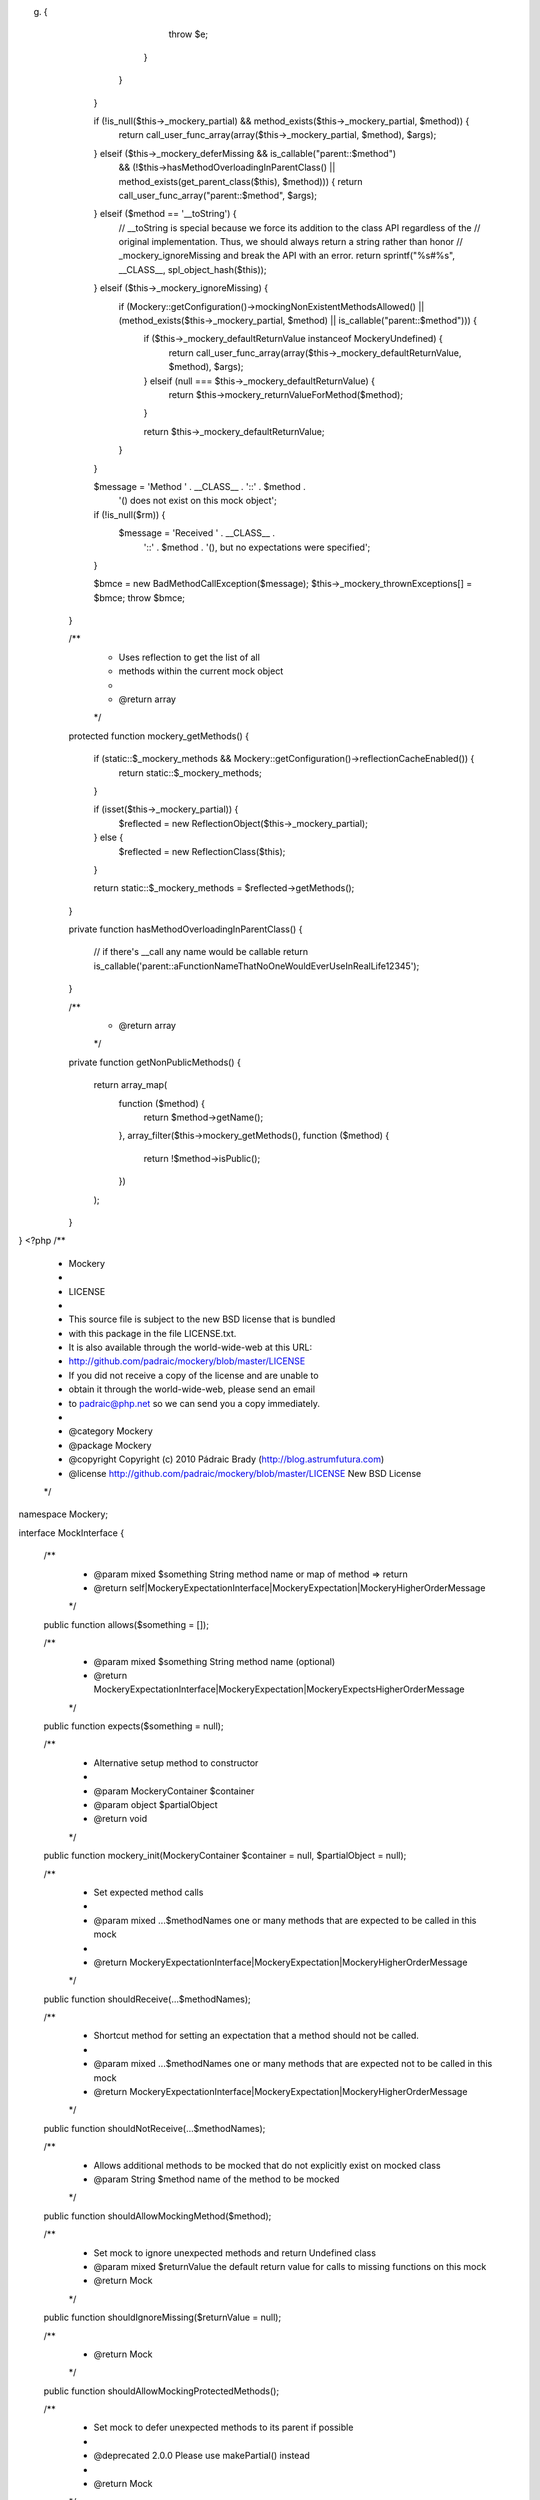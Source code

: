 g) {
                    throw $e;
                }
            }
        }

        if (!is_null($this->_mockery_partial) && method_exists($this->_mockery_partial, $method)) {
            return call_user_func_array(array($this->_mockery_partial, $method), $args);
        } elseif ($this->_mockery_deferMissing && is_callable("parent::$method")
            && (!$this->hasMethodOverloadingInParentClass() || method_exists(get_parent_class($this), $method))) {
            return call_user_func_array("parent::$method", $args);
        } elseif ($method == '__toString') {
            // __toString is special because we force its addition to the class API regardless of the
            // original implementation.  Thus, we should always return a string rather than honor
            // _mockery_ignoreMissing and break the API with an error.
            return sprintf("%s#%s", __CLASS__, spl_object_hash($this));
        } elseif ($this->_mockery_ignoreMissing) {
            if (\Mockery::getConfiguration()->mockingNonExistentMethodsAllowed() || (method_exists($this->_mockery_partial, $method) || is_callable("parent::$method"))) {
                if ($this->_mockery_defaultReturnValue instanceof \Mockery\Undefined) {
                    return call_user_func_array(array($this->_mockery_defaultReturnValue, $method), $args);
                } elseif (null === $this->_mockery_defaultReturnValue) {
                    return $this->mockery_returnValueForMethod($method);
                }

                return $this->_mockery_defaultReturnValue;
            }
        }

        $message = 'Method ' . __CLASS__ . '::' . $method .
            '() does not exist on this mock object';

        if (!is_null($rm)) {
            $message = 'Received ' . __CLASS__ .
                '::' . $method . '(), but no expectations were specified';
        }

        $bmce = new BadMethodCallException($message);
        $this->_mockery_thrownExceptions[] = $bmce;
        throw $bmce;
    }

    /**
     * Uses reflection to get the list of all
     * methods within the current mock object
     *
     * @return array
     */
    protected function mockery_getMethods()
    {
        if (static::$_mockery_methods && \Mockery::getConfiguration()->reflectionCacheEnabled()) {
            return static::$_mockery_methods;
        }

        if (isset($this->_mockery_partial)) {
            $reflected = new \ReflectionObject($this->_mockery_partial);
        } else {
            $reflected = new \ReflectionClass($this);
        }

        return static::$_mockery_methods = $reflected->getMethods();
    }

    private function hasMethodOverloadingInParentClass()
    {
        // if there's __call any name would be callable
        return is_callable('parent::aFunctionNameThatNoOneWouldEverUseInRealLife12345');
    }

    /**
     * @return array
     */
    private function getNonPublicMethods()
    {
        return array_map(
            function ($method) {
                return $method->getName();
            },
            array_filter($this->mockery_getMethods(), function ($method) {
                return !$method->isPublic();
            })
        );
    }
}
                                                                                                                                                                                                                                                                                                                                                                                                                                                                                                                                                                                                                                                                                                                                                                                                                                                                                                                                            <?php
/**
 * Mockery
 *
 * LICENSE
 *
 * This source file is subject to the new BSD license that is bundled
 * with this package in the file LICENSE.txt.
 * It is also available through the world-wide-web at this URL:
 * http://github.com/padraic/mockery/blob/master/LICENSE
 * If you did not receive a copy of the license and are unable to
 * obtain it through the world-wide-web, please send an email
 * to padraic@php.net so we can send you a copy immediately.
 *
 * @category   Mockery
 * @package    Mockery
 * @copyright  Copyright (c) 2010 Pádraic Brady (http://blog.astrumfutura.com)
 * @license    http://github.com/padraic/mockery/blob/master/LICENSE New BSD License
 */

namespace Mockery;

interface MockInterface
{
    /**
     * @param mixed $something  String method name or map of method => return
     * @return self|\Mockery\ExpectationInterface|\Mockery\Expectation|\Mockery\HigherOrderMessage
     */
    public function allows($something = []);

    /**
     * @param mixed $something  String method name (optional)
     * @return \Mockery\ExpectationInterface|\Mockery\Expectation|\Mockery\ExpectsHigherOrderMessage
     */
    public function expects($something = null);

    /**
     * Alternative setup method to constructor
     *
     * @param \Mockery\Container $container
     * @param object $partialObject
     * @return void
     */
    public function mockery_init(\Mockery\Container $container = null, $partialObject = null);

    /**
     * Set expected method calls
     *
     * @param mixed ...$methodNames one or many methods that are expected to be called in this mock
     *
     * @return \Mockery\ExpectationInterface|\Mockery\Expectation|\Mockery\HigherOrderMessage
     */
    public function shouldReceive(...$methodNames);

    /**
     * Shortcut method for setting an expectation that a method should not be called.
     *
     * @param mixed ...$methodNames one or many methods that are expected not to be called in this mock
     * @return \Mockery\ExpectationInterface|\Mockery\Expectation|\Mockery\HigherOrderMessage
     */
    public function shouldNotReceive(...$methodNames);

    /**
     * Allows additional methods to be mocked that do not explicitly exist on mocked class
     * @param String $method name of the method to be mocked
     */
    public function shouldAllowMockingMethod($method);

    /**
     * Set mock to ignore unexpected methods and return Undefined class
     * @param mixed $returnValue the default return value for calls to missing functions on this mock
     * @return Mock
     */
    public function shouldIgnoreMissing($returnValue = null);

    /**
     * @return Mock
     */
    public function shouldAllowMockingProtectedMethods();

    /**
     * Set mock to defer unexpected methods to its parent if possible
     *
     * @deprecated 2.0.0 Please use makePartial() instead
     *
     * @return Mock
     */
    public function shouldDeferMissing();

    /**
     * Set mock to defer unexpected methods to its parent if possible
     *
     * @return Mock
     */
    public function makePartial();

    /**
     * @param null|string $method
     * @param null $args
     * @return mixed
     */
    public function shouldHaveReceived($method = null, $args = null);

    /**
     * @return mixed
     */
    public function shouldHaveBeenCalled();

    /**
     * @param null|string $method
     * @param null $args
     * @return mixed
     */
    public function shouldNotHaveReceived($method, $args = null);

    /**
     * @param array $args (optional)
     * @return mixed
     */
    public function shouldNotHaveBeenCalled(array $args = null);

    /**
     * In the event shouldReceive() accepting an array of methods/returns
     * this method will switch them from normal expectations to default
     * expectations
     *
     * @return self
     */
    public function byDefault();

    /**
     * Iterate across all expectation directors and validate each
     *
     * @throws \Mockery\CountValidator\Exception
     * @return void
     */
    public function mockery_verify();

    /**
     * Tear down tasks for this mock
     *
     * @return void
     */
    public function mockery_teardown();

    /**
     * Fetch the next available allocation order number
     *
     * @return int
     */
    public function mockery_allocateOrder();

    /**
     * Set ordering for a group
     *
     * @param mixed $group
     * @param int $order
     */
    public function mockery_setGroup($group, $order);

    /**
     * Fetch array of ordered groups
     *
     * @return array
     */
    public function mockery_getGroups();

    /**
     * Set current ordered number
     *
     * @param int $order
     */
    public function mockery_setCurrentOrder($order);

    /**
     * Get current ordered number
     *
     * @return int
     */
    public function mockery_getCurrentOrder();

    /**
     * Validate the current mock's ordering
     *
     * @param string $method
     * @param int $order
     * @throws \Mockery\Exception
     * @return void
     */
    public function mockery_validateOrder($method, $order);

    /**
     * Gets the count of expectations for this mock
     *
     * @return int
     */
    public function mockery_getExpectationCount();

    /**
     * Return the expectations director for the given method
     *
     * @var string $method
     * @return \Mockery\ExpectationDirector|null
     */
    public function mockery_setExpectationsFor($method, \Mockery\ExpectationDirector $director);

    /**
     * Return the expectations director for the given method
     *
     * @var string $method
     * @return \Mockery\ExpectationDirector|null
     */
    public function mockery_getExpectationsFor($method);

    /**
     * Find an expectation matching the given method and arguments
     *
     * @var string $method
     * @var array $args
     * @return \Mockery\Expectation|null
     */
    public function mockery_findExpectation($method, array $args);

    /**
     * Return the container for this mock
     *
     * @return \Mockery\Container
     */
    public function mockery_getContainer();

    /**
     * Return the name for this mock
     *
     * @return string
     */
    public function mockery_getName();

    /**
     * @return array
     */
    public function mockery_getMockableProperties();

    /**
     * @return string[]
     */
    public function mockery_getMockableMethods();

    /**
     * @return bool
     */
    public function mockery_isAnonymous();
}
                                                                                                                                                                                                                                                                                                                                                                                                                                                                                                                                                                                                                                                                                                                                                                                                                                                                                                                                                                                                                                                                                                                                                                                                                                                                                                                                                                                                                                                                                                                                                                                                                                                                                                                        <?php
/**
 * Mockery
 *
 * LICENSE
 *
 * This source file is subject to the new BSD license that is bundled
 * with this package in the file LICENSE.txt.
 * It is also available through the world-wide-web at this URL:
 * http://github.com/padraic/mockery/blob/master/LICENSE
 * If you did not receive a copy of the license and are unable to
 * obtain it through the world-wide-web, please send an email
 * to padraic@php.net so we can send you a copy immediately.
 *
 * @category   Mockery
 * @package    Mockery
 * @copyright  Copyright (c) 2010 Pádraic Brady (http://blog.astrumfutura.com)
 * @license    http://github.com/padraic/mockery/blob/master/LICENSE New BSD License
 */

namespace Mockery;

class ReceivedMethodCalls
{
    private $methodCalls = array();
    
    public function push(MethodCall $methodCall)
    {
        $this->methodCalls[] = $methodCall;
    }

    public function verify(Expectation $expectation)
    {
        foreach ($this->methodCalls as $methodCall) {
            if ($methodCall->getMethod() !== $expectation->getName()) {
                continue;
            }

            if (!$expectation->matchArgs($methodCall->getArgs())) {
                continue;
            }

            $expectation->verifyCall($methodCall->getArgs());
        }

        $expectation->verify();
    }
}
                                                                                                                                                                                                                                                                                                                                                                                                                                                                                                                            